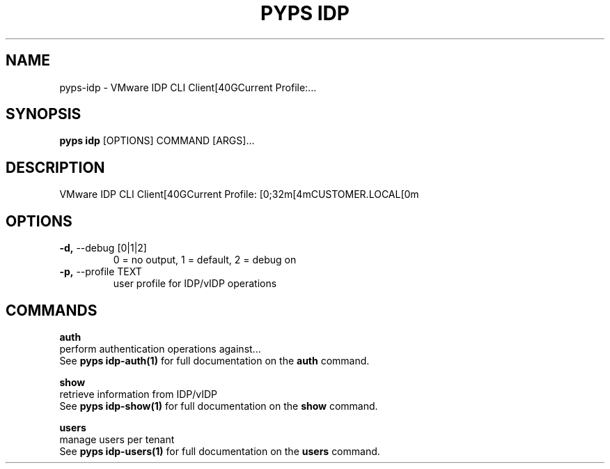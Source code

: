 .TH "PYPS IDP" "1" "2023-03-21" "1.0.0" "pyps idp Manual"
.SH NAME
pyps\-idp \- VMware IDP CLI Client[40GCurrent Profile:...
.SH SYNOPSIS
.B pyps idp
[OPTIONS] COMMAND [ARGS]...
.SH DESCRIPTION
VMware IDP CLI Client[40GCurrent Profile: [0;32m[4mCUSTOMER.LOCAL[0m
.SH OPTIONS
.TP
\fB\-d,\fP \-\-debug [0|1|2]
0 = no output, 1 = default, 2 = debug on
.TP
\fB\-p,\fP \-\-profile TEXT
user profile for IDP/vIDP operations
.SH COMMANDS
.PP
\fBauth\fP
  perform authentication operations against...
  See \fBpyps idp-auth(1)\fP for full documentation on the \fBauth\fP command.
.PP
\fBshow\fP
  retrieve information from IDP/vIDP
  See \fBpyps idp-show(1)\fP for full documentation on the \fBshow\fP command.
.PP
\fBusers\fP
  manage users per tenant
  See \fBpyps idp-users(1)\fP for full documentation on the \fBusers\fP command.
